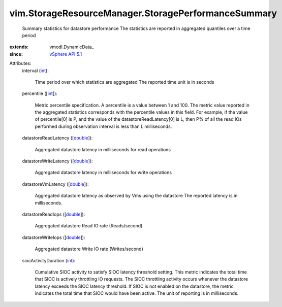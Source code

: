 
vim.StorageResourceManager.StoragePerformanceSummary
====================================================
  Summary statistics for datastore performance The statistics are reported in aggregated quantiles over a time period
:extends: vmodl.DynamicData_
:since: `vSphere API 5.1 <vim/version.rst#vimversionversion8>`_

Attributes:
    interval (`int <https://docs.python.org/2/library/stdtypes.html>`_):

       Time period over which statistics are aggregated The reported time unit is in seconds
    percentile ([`int <https://docs.python.org/2/library/stdtypes.html>`_]):

       Metric percentile specification. A percentile is a value between 1 and 100. The metric value reported in the aggregated statistics corresponds with the percentile values in this field. For example, if the value of percentile[0] is P, and the value of the datastoreReadLatency[0] is L, then P% of all the read IOs performed during observation interval is less than L milliseconds.
    datastoreReadLatency ([`double <https://docs.python.org/2/library/stdtypes.html>`_]):

       Aggregated datastore latency in milliseconds for read operations
    datastoreWriteLatency ([`double <https://docs.python.org/2/library/stdtypes.html>`_]):

       Aggregated datastore latency in milliseconds for write operations
    datastoreVmLatency ([`double <https://docs.python.org/2/library/stdtypes.html>`_]):

       Aggregated datastore latency as observed by Vms using the datastore The reported latency is in milliseconds.
    datastoreReadIops ([`double <https://docs.python.org/2/library/stdtypes.html>`_]):

       Aggregated datastore Read IO rate (Reads/second)
    datastoreWriteIops ([`double <https://docs.python.org/2/library/stdtypes.html>`_]):

       Aggregated datastore Write IO rate (Writes/second)
    siocActivityDuration (`int <https://docs.python.org/2/library/stdtypes.html>`_):

       Cumulative SIOC activity to satisfy SIOC latency threshold setting. This metric indicates the total time that SIOC is actively throttling IO requests. The SIOC throttling activity occurs whenever the datastore latency exceeds the SIOC latency threshold. If SIOC is not enabled on the datastore, the metric indicates the total time that SIOC would have been active. The unit of reporting is in milliseconds.
